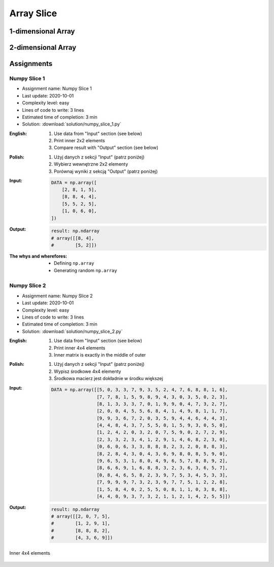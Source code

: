 ***********
Array Slice
***********


1-dimensional Array
===================
.. code-block:: python
    :caption: 1-dimensional Array

    import numpy as np


    a = np.array([1, 2, 3, 4, 5, 6, 7, 8, 9])

    a[1:5]          # array([2, 3, 4, 5])
    a[3:8]          # array([4, 5, 6, 7, 8])

    a[0:5]          # array([1, 2, 3, 4, 5])
    a[:5]           # array([1, 2, 3, 4, 5])
    a[5:9]          # array([6, 7, 8, 9])

    a[5:len(a)]     # array([6, 7, 8, 9])
    a[5:]           # array([6, 7, 8, 9])
    a[-2:]          # array([8, 9])
    a[-5:]          # array([5, 6, 7, 8, 9])
    a[-6:-2]        # array([4, 5, 6, 7])

    a[3:8:2]        # array([4, 6, 8])
    a[-8:-3:2]      # array([2, 4, 6])
    a[::2]          # array([1, 3, 5, 7, 9])
    a[1::2]         # array([2, 4, 6, 8])

    a[0:len(a)]     # array([1, 2, 3, 4, 5, 6, 7, 8, 9])
    a[0:]           # array([1, 2, 3, 4, 5, 6, 7, 8, 9])
    a[:len(a)]      # array([1, 2, 3, 4, 5, 6, 7, 8, 9])
    a[:]            # array([1, 2, 3, 4, 5, 6, 7, 8, 9])


2-dimensional Array
===================
.. code-block:: python
    :caption: Rows

    import numpy as np


    a = np.array([[1, 2, 3],
                  [4, 5, 6],
                  [7, 8, 9]])

    a[:]
    # array([[1, 2, 3],
    #        [4, 5, 6],
    #        [7, 8, 9]])

    a[1:]
    # array([[4, 5, 6],
    #        [7, 8, 9]])

    a[:1]
    # array([[1, 2, 3]])

    a[1:3]
    # array([[4, 5, 6],
    #        [7, 8, 9]])

    a[::2]
    # array([[1, 2, 3],
    #        [7, 8, 9]])

    a[1::2]
    # array([[4, 5, 6]])

.. code-block:: python
    :caption: Columns

    import numpy as np


    a = np.array([[1, 2, 3],
                  [4, 5, 6],
                  [7, 8, 9]])

    a[:, 0]
    # array([1, 4, 7])

    a[:, 1]
    # array([2, 5, 8])

    a[:, 2]
    # array([3, 6, 9])

    a[:, -1]
    # array([3, 6, 9])

    a[:, 0:1]
    # array([[1],
    #        [4],
    #        [7]])

    a[:, 0:2]
    # array([[1, 2],
    #        [4, 5],
    #        [7, 8]])

    a[:, :2]
    # array([[1, 2],
    #        [4, 5],
    #        [7, 8]])

    a[:, ::2]
    # array([[1, 3],
    #        [4, 6],
    #        [7, 9]])

    a[:, 1::2]
    # array([[2],
    #        [5],
    #        [8]])

.. code-block:: python
    :caption: Rows and Columns

    import numpy as np


    a = np.array([[1, 2, 3],
                  [4, 5, 6],
                  [7, 8, 9]])

    a[0:1, 0:1]
    # array([[1]])

    a[0:1, 0:2]
    # array([[1, 2]])

    a[0:1, 0:3]
    # array([[1, 2, 3]])

    a[0:2, 0:2]
    # array([[1, 2],
    #        [4, 5]])

    a[-1:, -2:]
    # array([[8, 9]])

    a[::2, ::2]
    # array([[1, 3],
    #        [7, 9]])

    a[1::2, 1::2]
    # array([[5]])

    a[[2,1], ::2]
    # array([[7, 9],
    #        [4, 6]])


Assignments
===========

Numpy Slice 1
-------------
* Assignment name: Numpy Slice 1
* Last update: 2020-10-01
* Complexity level: easy
* Lines of code to write: 3 lines
* Estimated time of completion: 3 min
* Solution: :download:`solution/numpy_slice_1.py`

:English:
    #. Use data from "Input" section (see below)
    #. Print inner 2x2 elements
    #. Compare result with "Output" section (see below)

:Polish:
    #. Użyj danych z sekcji "Input" (patrz poniżej)
    #. Wybierz wewnętrzne 2x2 elementy
    #. Porównaj wyniki z sekcją "Output" (patrz poniżej)

:Input:
    .. code-block:: python

        DATA = np.array([
            [2, 8, 1, 5],
            [8, 8, 4, 4],
            [5, 5, 2, 5],
            [1, 0, 6, 0],
        ])

:Output:
    .. code-block:: python

        result: np.ndarray
        # array([[8, 4],
        #        [5, 2]])

:The whys and wherefores:
    * Defining ``np.array``
    * Generating random ``np.array``

Numpy Slice 2
-------------
* Assignment name: Numpy Slice 2
* Last update: 2020-10-01
* Complexity level: easy
* Lines of code to write: 3 lines
* Estimated time of completion: 3 min
* Solution: :download:`solution/numpy_slice_2.py`

:English:
    #. Use data from "Input" section (see below)
    #. Print inner 4x4 elements
    #. Inner matrix is exactly in the middle of outer

:Polish:
    #. Użyj danych z sekcji "Input" (patrz poniżej)
    #. Wypisz środkowe 4x4 elementy
    #. Środkowa macierz jest dokładnie w środku większej

:Input:
    .. code-block:: python

        DATA = np.array([[5, 0, 3, 3, 7, 9, 3, 5, 2, 4, 7, 6, 8, 8, 1, 6],
                         [7, 7, 8, 1, 5, 9, 8, 9, 4, 3, 0, 3, 5, 0, 2, 3],
                         [8, 1, 3, 3, 3, 7, 0, 1, 9, 9, 0, 4, 7, 3, 2, 7],
                         [2, 0, 0, 4, 5, 5, 6, 8, 4, 1, 4, 9, 8, 1, 1, 7],
                         [9, 9, 3, 6, 7, 2, 0, 3, 5, 9, 4, 4, 6, 4, 4, 3],
                         [4, 4, 8, 4, 3, 7, 5, 5, 0, 1, 5, 9, 3, 0, 5, 0],
                         [1, 2, 4, 2, 0, 3, 2, 0, 7, 5, 9, 0, 2, 7, 2, 9],
                         [2, 3, 3, 2, 3, 4, 1, 2, 9, 1, 4, 6, 8, 2, 3, 0],
                         [0, 6, 0, 6, 3, 3, 8, 8, 8, 2, 3, 2, 0, 8, 8, 3],
                         [8, 2, 8, 4, 3, 0, 4, 3, 6, 9, 8, 0, 8, 5, 9, 0],
                         [9, 6, 5, 3, 1, 8, 0, 4, 9, 6, 5, 7, 8, 8, 9, 2],
                         [8, 6, 6, 9, 1, 6, 8, 8, 3, 2, 3, 6, 3, 6, 5, 7],
                         [0, 8, 4, 6, 5, 8, 2, 3, 9, 7, 5, 3, 4, 5, 3, 3],
                         [7, 9, 9, 9, 7, 3, 2, 3, 9, 7, 7, 5, 1, 2, 2, 8],
                         [1, 5, 8, 4, 0, 2, 5, 5, 0, 8, 1, 1, 0, 3, 8, 8],
                         [4, 4, 0, 9, 3, 7, 3, 2, 1, 1, 2, 1, 4, 2, 5, 5]])

:Output:
    .. code-block:: python

        result: np.ndarray
        # array([[2, 0, 7, 5],
        #        [1, 2, 9, 1],
        #        [8, 8, 8, 2],
        #        [4, 3, 6, 9]])

.. figure:: img/random-inner-sum.png
    :width: 75%
    :align: center

    Inner 4x4 elements
